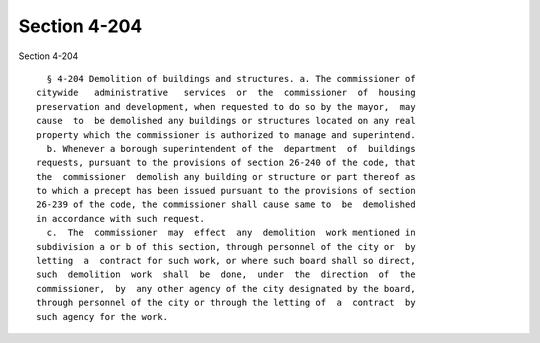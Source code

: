 Section 4-204
=============

Section 4-204 ::    
        
     
        § 4-204 Demolition of buildings and structures. a. The commissioner of
      citywide   administrative   services  or  the  commissioner  of  housing
      preservation and development, when requested to do so by the mayor,  may
      cause  to  be demolished any buildings or structures located on any real
      property which the commissioner is authorized to manage and superintend.
        b. Whenever a borough superintendent of the  department  of  buildings
      requests, pursuant to the provisions of section 26-240 of the code, that
      the  commissioner  demolish any building or structure or part thereof as
      to which a precept has been issued pursuant to the provisions of section
      26-239 of the code, the commissioner shall cause same to  be  demolished
      in accordance with such request.
        c.  The  commissioner  may  effect  any  demolition  work mentioned in
      subdivision a or b of this section, through personnel of the city or  by
      letting  a  contract for such work, or where such board shall so direct,
      such  demolition  work  shall  be  done,  under  the  direction  of  the
      commissioner,  by  any other agency of the city designated by the board,
      through personnel of the city or through the letting of  a  contract  by
      such agency for the work.
    
    
    
    
    
    
    